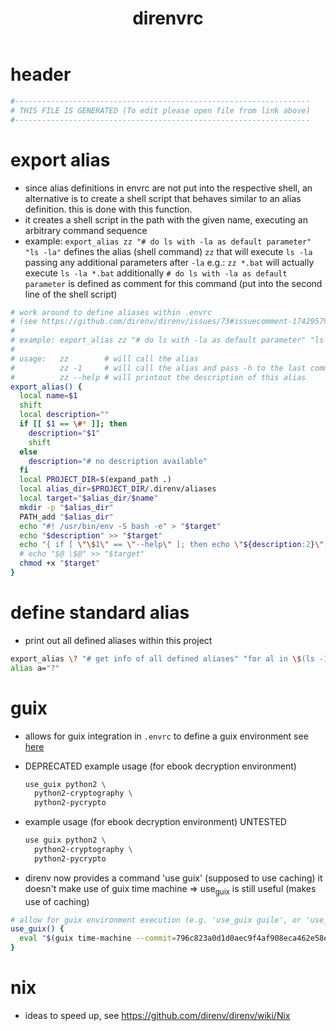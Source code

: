 #+title: direnvrc
* header
  #+begin_src sh :comments link :eval no :tangle ~/.direnvrc
    #------------------------------------------------------------------
    # THIS FILE IS GENERATED (To edit please open file from link above)
    #------------------------------------------------------------------
  #+end_src
* export alias
  - since alias definitions in envrc are not put into the respective shell, an alternative is to create a shell script
    that behaves similar to an alias definition. this is done with this function.
  - it creates a shell script in the path with the given name, executing an arbitrary command sequence
  - example: ~export_alias zz "# do ls with -la as default parameter" "ls -la"~
    defines the alias (shell command) ~zz~ that will execute ~ls -la~ passing any additional parameters after ~-la~
    e.g.: ~zz *.bat~ will actually execute ~ls -la *.bat~
    additionally ~# do ls with -la as default parameter~ is defined as comment for this command (put into the second line of the shell script)
  #+begin_src sh :eval no :tangle ~/.direnvrc
    # work around to define aliases within .envrc
    # (see https://github.com/direnv/direnv/issues/73#issuecomment-174295790)
    #
    # example: export_alias zz "# do ls with -la as default parameter" "ls -la"
    #
    # usage:   zz        # will call the alias
    #          zz -1     # will call the alias and pass -h to the last command (i.e. ls)
    #          zz --help # will printout the description of this alias
    export_alias() {
      local name=$1
      shift
      local description=""
      if [[ $1 == \#* ]]; then
        description="$1"
        shift
      else
        description="# no description available"
      fi
      local PROJECT_DIR=$(expand_path .)
      local alias_dir=$PROJECT_DIR/.direnv/aliases
      local target="$alias_dir/$name"
      mkdir -p "$alias_dir"
      PATH_add "$alias_dir"
      echo "#! /usr/bin/env -S bash -e" > "$target"
      echo "$description" >> "$target"
      echo "{ if [ \"\$1\" == \"--help\" ]; then echo \"${description:2}\"; else $@ \$@; fi }" >> "$target"
      # echo "$@ \$@" >> "$target"
      chmod +x "$target"
    }
  #+end_src
* define standard alias
  - print out all defined aliases within this project
  #+begin_src sh :eval no :tangle ~/.direnvrc
    export_alias \? "# get info of all defined aliases" "for al in \$(ls -1 \${DIRENV_DIR:1}/.direnv/aliases); do echo -n \$al; echo -ne \"\\t\"; \$al --help; done;"
    alias a="?"
  #+end_src
* guix
  - allows for guix integration in ~.envrc~ to define a guix environment
    see [[https://direnv.net/man/direnv-stdlib.1.html#codeuse-guix-code][here]]
  - DEPRECATED example usage (for ebook decryption environment)
    #+begin_src sh :tangle no
      use_guix python2 \
        python2-cryptography \
        python2-pycrypto
    #+end_src
  - example usage (for ebook decryption environment) UNTESTED
    #+begin_src sh :tangle no
      use guix python2 \
        python2-cryptography \
        python2-pycrypto
    #+end_src
  - direnv now provides a command 'use guix' (supposed to use caching)
    it doesn't make use of guix time machine => use_guix is still useful (makes use of caching)
  #+begin_src sh :eval no :tangle ~/.direnvrc
    # allow for guix environment execution (e.g. 'use_guix guile', or 'use_guix racket@8.7')
    use_guix() {
      eval "$(guix time-machine --commit=796c823a0d1d0aec9f4af908eca462e58e5675b5 -- shell "$@" --search-paths)"
    }
  #+end_src
* nix
  - ideas to speed up, see https://github.com/direnv/direnv/wiki/Nix
